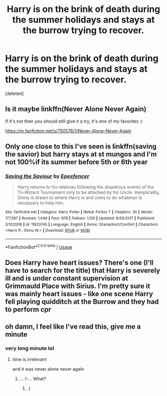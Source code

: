 #+TITLE: Harry is on the brink of death during the summer holidays and stays at the burrow trying to recover.

* Harry is on the brink of death during the summer holidays and stays at the burrow trying to recover.
:PROPERTIES:
:Score: 10
:DateUnix: 1592165453.0
:DateShort: 2020-Jun-15
:FlairText: What's That Fic?
:END:
[deleted]


** Is it maybe linkffn(Never Alone Never Again)

If it's not then you should still give it a try, it's one of my favorites :)

[[https://m.fanfiction.net/s/750576/1/Never-Alone-Never-Again]]
:PROPERTIES:
:Author: SRainey95
:Score: 3
:DateUnix: 1592190512.0
:DateShort: 2020-Jun-15
:END:


** Only one close to this I've seen is linkffn(saving the savior) but harry stays at st mungos and I'm not 100%if its summer before 5th or 6th year
:PROPERTIES:
:Author: Aniki356
:Score: 1
:DateUnix: 1592168241.0
:DateShort: 2020-Jun-15
:END:

*** [[https://www.fanfiction.net/s/11833745/1/][*/Saving the Saviour/*]] by [[https://www.fanfiction.net/u/2505393/Epeefencer][/Epeefencer/]]

#+begin_quote
  Harry returns to his relatives following the disastrous events of the Tri-Wizard Tournament only to be attacked by his Uncle. Inexplicably, Ginny is drawn to where Harry is and vows to do whatever is necessary to help him.
#+end_quote

^{/Site/:} ^{fanfiction.net} ^{*|*} ^{/Category/:} ^{Harry} ^{Potter} ^{*|*} ^{/Rated/:} ^{Fiction} ^{T} ^{*|*} ^{/Chapters/:} ^{30} ^{*|*} ^{/Words/:} ^{177,587} ^{*|*} ^{/Reviews/:} ^{1,048} ^{*|*} ^{/Favs/:} ^{878} ^{*|*} ^{/Follows/:} ^{1,126} ^{*|*} ^{/Updated/:} ^{8/29/2017} ^{*|*} ^{/Published/:} ^{3/10/2016} ^{*|*} ^{/id/:} ^{11833745} ^{*|*} ^{/Language/:} ^{English} ^{*|*} ^{/Genre/:} ^{Drama/Hurt/Comfort} ^{*|*} ^{/Characters/:} ^{<Harry} ^{P.,} ^{Ginny} ^{W.>} ^{*|*} ^{/Download/:} ^{[[http://www.ff2ebook.com/old/ffn-bot/index.php?id=11833745&source=ff&filetype=epub][EPUB]]} ^{or} ^{[[http://www.ff2ebook.com/old/ffn-bot/index.php?id=11833745&source=ff&filetype=mobi][MOBI]]}

--------------

*FanfictionBot*^{2.0.0-beta} | [[https://github.com/tusing/reddit-ffn-bot/wiki/Usage][Usage]]
:PROPERTIES:
:Author: FanfictionBot
:Score: 1
:DateUnix: 1592168265.0
:DateShort: 2020-Jun-15
:END:


** Does Harry have heart issues? There's one (I'll have to search for the title) that Harry is severely ill and is under constant supervision at Grimmauld Place with Sirius. I'm pretty sure it was mainly heart issues - like one scene Harry fell playing quidditch at the Burrow and they had to perform cpr
:PROPERTIES:
:Author: HanAlister97
:Score: 1
:DateUnix: 1592171665.0
:DateShort: 2020-Jun-15
:END:


** oh damn, I feel like I've read this, give me a minute
:PROPERTIES:
:Author: Namzeh011
:Score: 1
:DateUnix: 1592180316.0
:DateShort: 2020-Jun-15
:END:

*** very long minute lol
:PROPERTIES:
:Author: Oh_Hi_There_Spider
:Score: 2
:DateUnix: 1602025403.0
:DateShort: 2020-Oct-07
:END:

**** time is irrelevant

and it was never alone never again
:PROPERTIES:
:Author: Namzeh011
:Score: 1
:DateUnix: 1602025822.0
:DateShort: 2020-Oct-07
:END:

***** ... I-... What?
:PROPERTIES:
:Author: Oh_Hi_There_Spider
:Score: 2
:DateUnix: 1602029437.0
:DateShort: 2020-Oct-07
:END:

****** .)
:PROPERTIES:
:Author: Namzeh011
:Score: 1
:DateUnix: 1602029535.0
:DateShort: 2020-Oct-07
:END:
